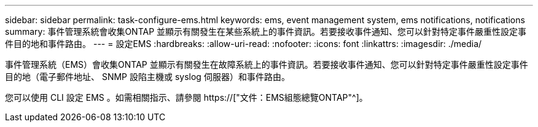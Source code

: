 ---
sidebar: sidebar 
permalink: task-configure-ems.html 
keywords: ems, event management system, ems notifications, notifications 
summary: 事件管理系統會收集ONTAP 並顯示有關發生在某些系統上的事件資訊。若要接收事件通知、您可以針對特定事件嚴重性設定事件目的地和事件路由。 
---
= 設定EMS
:hardbreaks:
:allow-uri-read: 
:nofooter: 
:icons: font
:linkattrs: 
:imagesdir: ./media/


[role="lead"]
事件管理系統（EMS）會收集ONTAP 並顯示有關發生在故障系統上的事件資訊。若要接收事件通知、您可以針對特定事件嚴重性設定事件目的地（電子郵件地址、 SNMP 設陷主機或 syslog 伺服器）和事件路由。

您可以使用 CLI 設定 EMS 。如需相關指示、請參閱 https://["文件：EMS組態總覽ONTAP"^]。
